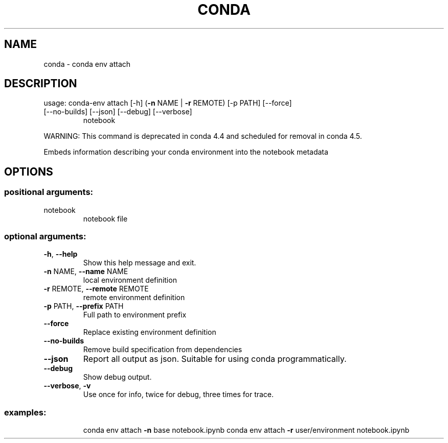 .\" DO NOT MODIFY THIS FILE!  It was generated by help2man 1.46.4.
.TH CONDA "1" "1월 2019" "Anaconda, Inc." "User Commands"
.SH NAME
conda \- conda env attach
.SH DESCRIPTION
usage: conda\-env attach [\-h] (\fB\-n\fR NAME | \fB\-r\fR REMOTE) [\-p PATH] [\-\-force]
.TP
[\-\-no\-builds] [\-\-json] [\-\-debug] [\-\-verbose]
notebook
.PP
WARNING: This command is deprecated in conda 4.4 and scheduled for removal in conda 4.5.
.PP
Embeds information describing your conda environment
into the notebook metadata
.SH OPTIONS
.SS "positional arguments:"
.TP
notebook
notebook file
.SS "optional arguments:"
.TP
\fB\-h\fR, \fB\-\-help\fR
Show this help message and exit.
.TP
\fB\-n\fR NAME, \fB\-\-name\fR NAME
local environment definition
.TP
\fB\-r\fR REMOTE, \fB\-\-remote\fR REMOTE
remote environment definition
.TP
\fB\-p\fR PATH, \fB\-\-prefix\fR PATH
Full path to environment prefix
.TP
\fB\-\-force\fR
Replace existing environment definition
.TP
\fB\-\-no\-builds\fR
Remove build specification from dependencies
.TP
\fB\-\-json\fR
Report all output as json. Suitable for using conda
programmatically.
.TP
\fB\-\-debug\fR
Show debug output.
.TP
\fB\-\-verbose\fR, \fB\-v\fR
Use once for info, twice for debug, three times for
trace.
.SS "examples:"
.IP
conda env attach \fB\-n\fR base notebook.ipynb
conda env attach \fB\-r\fR user/environment notebook.ipynb
